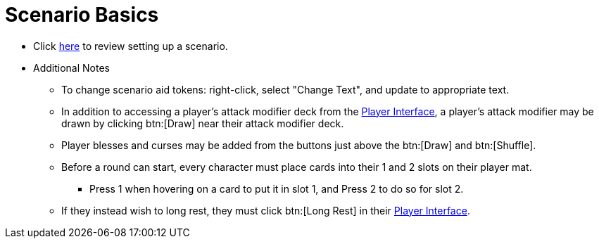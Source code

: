 = Scenario Basics

* Click xref:campaign:start.adoc[here] to review setting up a scenario.
* Additional Notes
** To change scenario aid tokens: right-click, select "Change Text", and update to appropriate text.
** In addition to accessing a player's attack modifier deck from the xref:engine/interface/interfaces.adoc#player_interface[Player Interface], a player's attack modifier may be drawn by clicking btn:[Draw] near their attack modifier deck.
** Player blesses and curses may be added from the buttons just above the btn:[Draw] and btn:[Shuffle].
** Before a round can start, every character must place cards into their 1 and 2 slots on their player mat.
*** Press 1 when hovering on a card to put it in slot 1, and Press 2 to do so for slot 2.
** If they instead wish to long rest, they must click btn:[Long Rest] in their xref:engine:interface/interfaces.adoc#player_interface[Player Interface].

